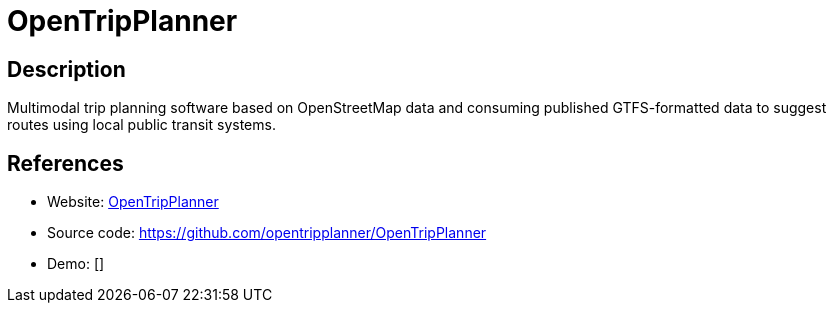 = OpenTripPlanner

:Name:          OpenTripPlanner
:Language:      OpenTripPlanner
:License:       LGPL-3.0
:Topic:         Maps and Global Positioning System (GPS)
:Category:      
:Subcategory:   

// END-OF-HEADER. DO NOT MODIFY OR DELETE THIS LINE

== Description

Multimodal trip planning software based on OpenStreetMap data and consuming published GTFS-formatted data to suggest routes using local public transit systems.

== References

* Website: https://www.opentripplanner.org/[OpenTripPlanner]
* Source code: https://github.com/opentripplanner/OpenTripPlanner[https://github.com/opentripplanner/OpenTripPlanner]
* Demo: []
